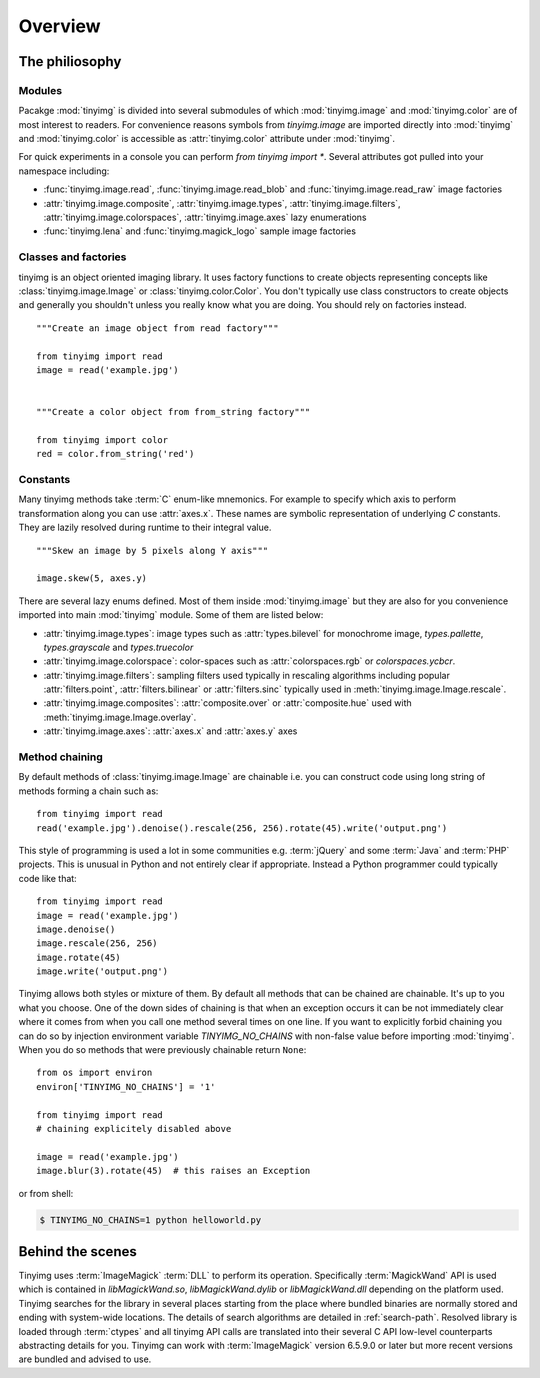 ========
Overview
========

The philiosophy
===============

Modules
-------

Pacakge :mod:`tinyimg` is divided into several submodules of which
:mod:`tinyimg.image` and :mod:`tinyimg.color` are of most interest
to readers. For convenience reasons symbols from `tinyimg.image` are
imported directly into :mod:`tinyimg` and :mod:`tinyimg.color` is
accessible as :attr:`tinyimg.color` attribute under :mod:`tinyimg`.

For quick experiments in a console you can perform `from tinyimg import *`. 
Several attributes got pulled into your namespace including:

- :func:`tinyimg.image.read`, :func:`tinyimg.image.read_blob` and
  :func:`tinyimg.image.read_raw` image factories
- :attr:`tinyimg.image.composite`, :attr:`tinyimg.image.types`,
  :attr:`tinyimg.image.filters`, :attr:`tinyimg.image.colorspaces`,
  :attr:`tinyimg.image.axes` lazy enumerations
- :func:`tinyimg.lena` and :func:`tinyimg.magick_logo` sample image factories


Classes and factories
---------------------

tinyimg is an object oriented imaging library. It uses factory functions to
create objects representing concepts like :class:`tinyimg.image.Image` or
:class:`tinyimg.color.Color`. You don't typically use class constructors to
create objects and generally you shouldn't unless you really know what you
are doing. You should rely on factories instead.
::
    
    """Create an image object from read factory"""
    
    from tinyimg import read
    image = read('example.jpg')
    
    
    """Create a color object from from_string factory"""
    
    from tinyimg import color
    red = color.from_string('red')

Constants
---------

Many tinyimg methods take :term:`C` enum-like mnemonics. For example to specify
which axis to perform transformation along you can use :attr:`axes.x`. These
names are symbolic representation of underlying `C` constants. They are
lazily resolved during runtime to their integral value.
::

    """Skew an image by 5 pixels along Y axis"""
    
    image.skew(5, axes.y)
    
There are several lazy enums defined. Most of them inside :mod:`tinyimg.image`
but they are also for you convenience imported into main :mod:`tinyimg` module.
Some of them are listed below:

- :attr:`tinyimg.image.types`: image types such as :attr:`types.bilevel` for
  monochrome image, `types.pallette`, `types.grayscale` and `types.truecolor`
- :attr:`tinyimg.image.colorspace`: color-spaces such as :attr:`colorspaces.rgb`
  or `colorspaces.ycbcr`.
- :attr:`tinyimg.image.filters`: sampling filters used typically in rescaling
  algorithms including popular :attr:`filters.point`, :attr:`filters.bilinear`
  or :attr:`filters.sinc` typically used in :meth:`tinyimg.image.Image.rescale`.
- :attr:`tinyimg.image.composites`: :attr:`composite.over` or :attr:`composite.hue`
  used with :meth:`tinyimg.image.Image.overlay`.
- :attr:`tinyimg.image.axes`: :attr:`axes.x` and :attr:`axes.y` axes

Method chaining
---------------

By default methods of :class:`tinyimg.image.Image` are chainable i.e. you
can construct code using long string of methods forming a chain such as::

    from tinyimg import read
    read('example.jpg').denoise().rescale(256, 256).rotate(45).write('output.png')

This style of programming is used a lot in some communities e.g. :term:`jQuery`
and some :term:`Java` and :term:`PHP` projects. This is unusual in Python
and not entirely clear if appropriate. Instead a Python programmer could
typically code like that::

    from tinyimg import read
    image = read('example.jpg')
    image.denoise()
    image.rescale(256, 256)
    image.rotate(45)
    image.write('output.png')

Tinyimg allows both styles or mixture of them. By default all methods that can
be chained are chainable. It's up to you what you choose. One of the down sides
of chaining is that when an exception occurs it can be not immediately clear
where it comes from when you call one method several times on one line. If you want to
explicitly forbid chaining you can do so by injection environment variable
`TINYIMG_NO_CHAINS` with non-false value before importing :mod:`tinyimg`. When
you do so methods that were previously chainable return ``None``::

    from os import environ
    environ['TINYIMG_NO_CHAINS'] = '1'
    
    from tinyimg import read
    # chaining explicitely disabled above
    
    image = read('example.jpg')
    image.blur(3).rotate(45)  # this raises an Exception

or from shell:

.. code-block:: bash

    $ TINYIMG_NO_CHAINS=1 python helloworld.py

Behind the scenes
=================

Tinyimg uses :term:`ImageMagick` :term:`DLL` to perform its operation.
Specifically :term:`MagickWand` API is used which is contained in
`libMagickWand.so`, `libMagickWand.dylib` or `libMagickWand.dll` depending on
the platform used. Tinyimg searches for the library in several places starting
from the place where bundled binaries are normally stored and ending with
system-wide locations. The details of search algorithms are detailed in
:ref:`search-path`. Resolved library is loaded through :term:`ctypes` and all
tinyimg API calls are translated into their several C API low-level
counterparts abstracting details for you. Tinyimg can work with
:term:`ImageMagick` version 6.5.9.0 or later but more recent versions are
bundled and advised to use.
